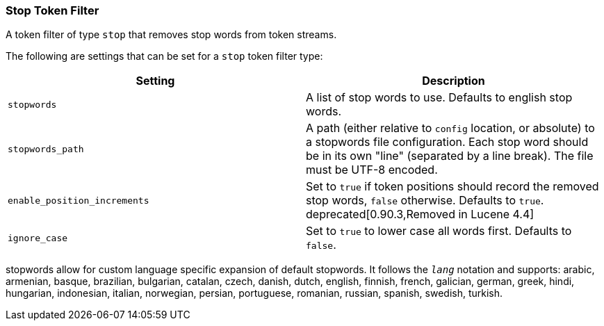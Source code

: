 [[analysis-stop-tokenfilter]]
=== Stop Token Filter

A token filter of type `stop` that removes stop words from token
streams.

The following are settings that can be set for a `stop` token filter
type:

[cols="<,<",options="header",]
|=======================================================================
|Setting |Description
|`stopwords` |A list of stop words to use. Defaults to english stop
words.

|`stopwords_path` |A path (either relative to `config` location, or
absolute) to a stopwords file configuration. Each stop word should be in
its own "line" (separated by a line break). The file must be UTF-8
encoded.

|`enable_position_increments` |Set to `true` if token positions should
record the removed stop words, `false` otherwise. Defaults to `true`.
deprecated[0.90.3,Removed in Lucene 4.4]

|`ignore_case` |Set to `true` to lower case all words first. Defaults to
`false`.
|=======================================================================

stopwords allow for custom language specific expansion of default
stopwords. It follows the `_lang_` notation and supports: arabic,
armenian, basque, brazilian, bulgarian, catalan, czech, danish, dutch,
english, finnish, french, galician, german, greek, hindi, hungarian,
indonesian, italian, norwegian, persian, portuguese, romanian, russian,
spanish, swedish, turkish.
